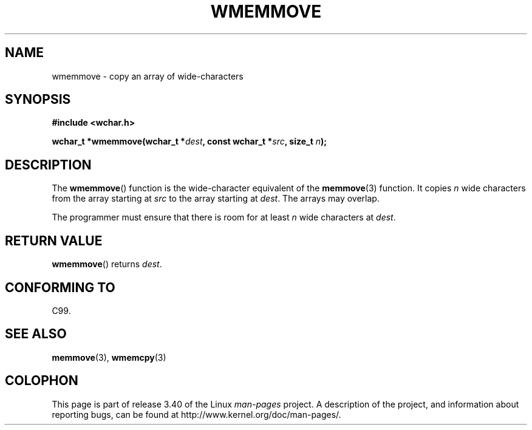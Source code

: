 .\" Copyright (c) Bruno Haible <haible@clisp.cons.org>
.\"
.\" This is free documentation; you can redistribute it and/or
.\" modify it under the terms of the GNU General Public License as
.\" published by the Free Software Foundation; either version 2 of
.\" the License, or (at your option) any later version.
.\"
.\" References consulted:
.\"   GNU glibc-2 source code and manual
.\"   Dinkumware C library reference http://www.dinkumware.com/
.\"   OpenGroup's Single UNIX specification http://www.UNIX-systems.org/online.html
.\"   ISO/IEC 9899:1999
.\"
.TH WMEMMOVE 3  1999-07-25 "GNU" "Linux Programmer's Manual"
.SH NAME
wmemmove \- copy an array of wide-characters
.SH SYNOPSIS
.nf
.B #include <wchar.h>
.sp
.BI "wchar_t *wmemmove(wchar_t *" dest ", const wchar_t *" src ", size_t " n );
.fi
.SH DESCRIPTION
The
.BR wmemmove ()
function is the wide-character equivalent of the
.BR memmove (3)
function.
It copies \fIn\fP wide characters from the array
starting at \fIsrc\fP to the array starting at \fIdest\fP.
The arrays may
overlap.
.PP
The programmer must ensure that there is room for at least \fIn\fP wide
characters at \fIdest\fP.
.SH "RETURN VALUE"
.BR wmemmove ()
returns \fIdest\fP.
.SH "CONFORMING TO"
C99.
.SH "SEE ALSO"
.BR memmove (3),
.BR wmemcpy (3)
.SH COLOPHON
This page is part of release 3.40 of the Linux
.I man-pages
project.
A description of the project,
and information about reporting bugs,
can be found at
http://www.kernel.org/doc/man-pages/.
